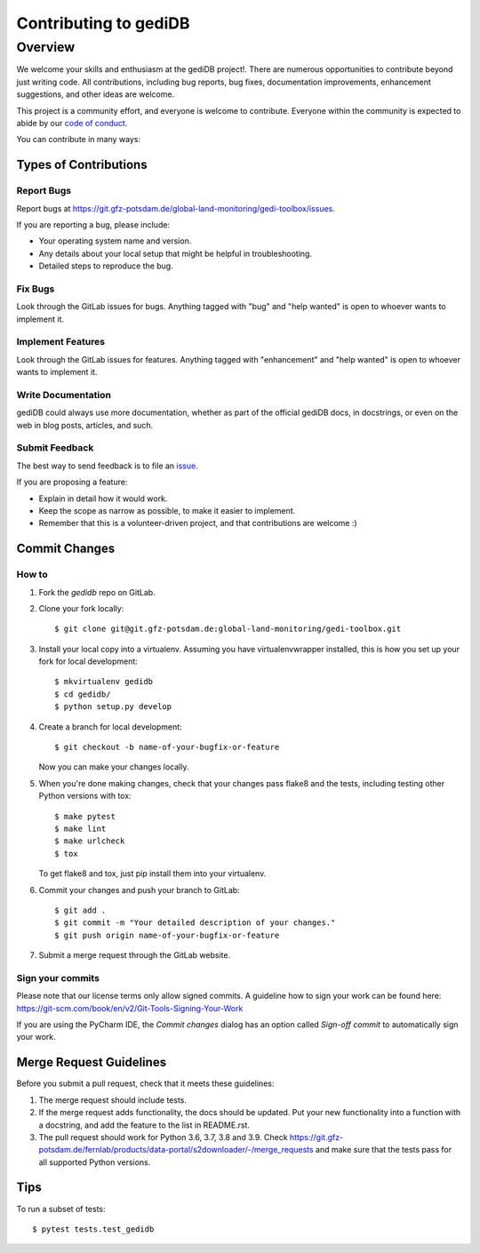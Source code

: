 .. _devindex:

**********************
Contributing to gediDB
**********************

.. highlight:: shell

Overview
========

We welcome your skills and enthusiasm at the gediDB project!. There are numerous opportunities to
contribute beyond just writing code.
All contributions, including bug reports, bug fixes, documentation improvements, enhancement suggestions,
and other ideas are welcome.

This project is a community effort, and everyone is welcome to contribute. Everyone within the community
is expected to abide by our `code of conduct <https://git.gfz-potsdam.de/global-land-monitoring/gedi-toolbox/blob/main/CODE_OF_CONDUCT.md>`_.

You can contribute in many ways:

Types of Contributions
----------------------

Report Bugs
~~~~~~~~~~~

Report bugs at https://git.gfz-potsdam.de/global-land-monitoring/gedi-toolbox/issues.

If you are reporting a bug, please include:

* Your operating system name and version.
* Any details about your local setup that might be helpful in troubleshooting.
* Detailed steps to reproduce the bug.

Fix Bugs
~~~~~~~~

Look through the GitLab issues for bugs. Anything tagged with "bug" and "help
wanted" is open to whoever wants to implement it.

Implement Features
~~~~~~~~~~~~~~~~~~

Look through the GitLab issues for features. Anything tagged with "enhancement"
and "help wanted" is open to whoever wants to implement it.

Write Documentation
~~~~~~~~~~~~~~~~~~~

gediDB could always use more documentation, whether as part of the
official gediDB docs, in docstrings, or even on the web in blog posts,
articles, and such.

Submit Feedback
~~~~~~~~~~~~~~~

The best way to send feedback is to file an `issue <https://git.gfz-potsdam.de/global-land-monitoring/gedi-toolbox/issues>`_.

If you are proposing a feature:

* Explain in detail how it would work.
* Keep the scope as narrow as possible, to make it easier to implement.
* Remember that this is a volunteer-driven project, and that contributions
  are welcome :)

Commit Changes
--------------

How to
~~~~~~

1. Fork the `gedidb` repo on GitLab.
2. Clone your fork locally::

    $ git clone git@git.gfz-potsdam.de:global-land-monitoring/gedi-toolbox.git

3. Install your local copy into a virtualenv. Assuming you have virtualenvwrapper installed, this is how you set up your fork for local development::

    $ mkvirtualenv gedidb
    $ cd gedidb/
    $ python setup.py develop

4. Create a branch for local development::

    $ git checkout -b name-of-your-bugfix-or-feature

   Now you can make your changes locally.

5. When you're done making changes, check that your changes pass flake8 and the
   tests, including testing other Python versions with tox::

    $ make pytest
    $ make lint
    $ make urlcheck
    $ tox

   To get flake8 and tox, just pip install them into your virtualenv.

6. Commit your changes and push your branch to GitLab::

    $ git add .
    $ git commit -m "Your detailed description of your changes."
    $ git push origin name-of-your-bugfix-or-feature

7. Submit a merge request through the GitLab website.

Sign your commits
~~~~~~~~~~~~~~~~~

Please note that our license terms only allow signed commits.
A guideline how to sign your work can be found here: https://git-scm.com/book/en/v2/Git-Tools-Signing-Your-Work

If you are using the PyCharm IDE, the `Commit changes` dialog has an option called `Sign-off commit` to
automatically sign your work.


Merge Request Guidelines
------------------------

Before you submit a pull request, check that it meets these guidelines:

1. The merge request should include tests.
2. If the merge request adds functionality, the docs should be updated. Put
   your new functionality into a function with a docstring, and add the
   feature to the list in README.rst.
3. The pull request should work for Python 3.6, 3.7, 3.8 and 3.9. Check
   https://git.gfz-potsdam.de/fernlab/products/data-portal/s2downloader/-/merge_requests
   and make sure that the tests pass for all supported Python versions.

Tips
----

To run a subset of tests::

$ pytest tests.test_gedidb
